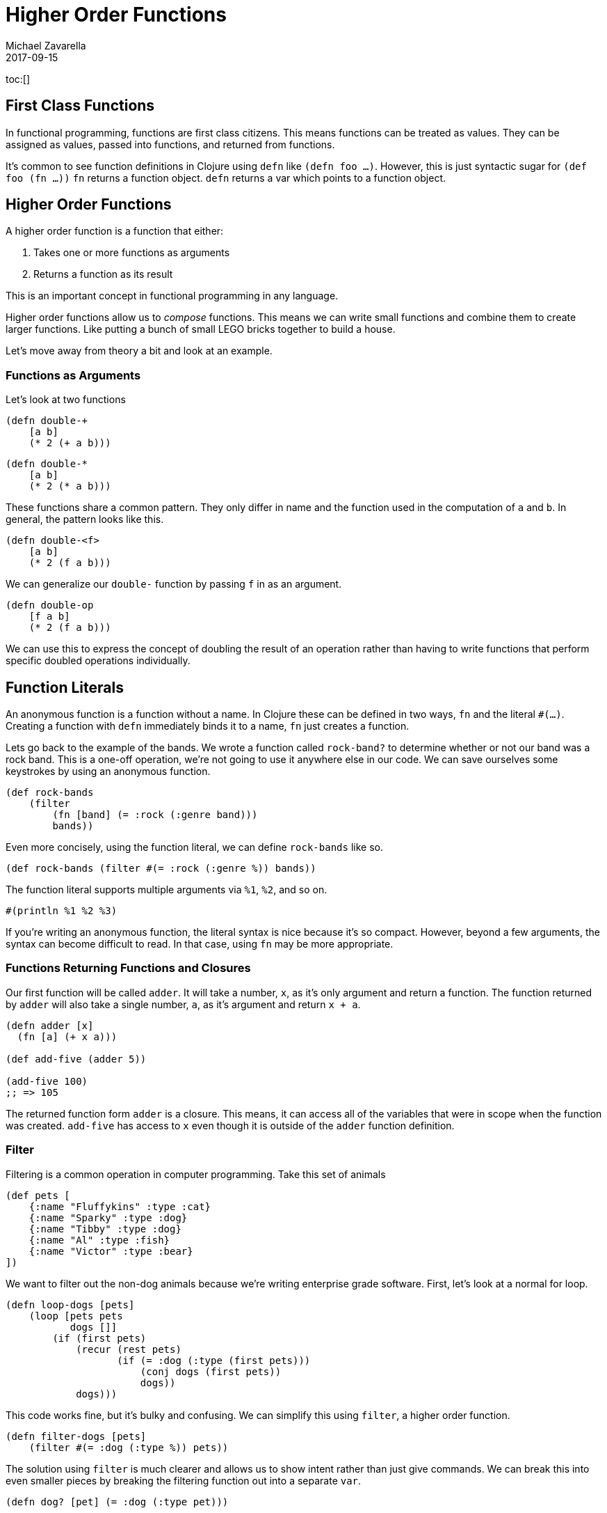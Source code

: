 = Higher Order Functions
Michael Zavarella
2017-09-15
:jbake-type: guides
:toc: macro
:icons: font

ifdef::env-github,env-browser[:outfilesuffic: .adoc]

toc:[]

== First Class Functions

In functional programming, functions are first class citizens.
This means functions can be treated as values.
They can be assigned as values, passed into functions, and returned from functions.

It's common to see function definitions in Clojure using `defn` like `(defn foo ...)`.
However, this is just syntactic sugar for `(def foo (fn ...))`
`fn` returns a function object.
`defn` returns a var which points to a function object.

== Higher Order Functions

A higher order function is a function that either:

1. Takes one or more functions as arguments
2. Returns a function as its result

This is an important concept in functional programming in any language.

Higher order functions allow us to _compose_ functions.
This means we can write small functions and combine them to create larger functions.
Like putting a bunch of small LEGO bricks together to build a house.

Let's move away from theory a bit and look at an example.

=== Functions as Arguments

Let's look at two functions

[source, clojure]
----
(defn double-+
    [a b]
    (* 2 (+ a b)))
----

[source, clojure]
----
(defn double-*
    [a b]
    (* 2 (* a b)))
----

These functions share a common pattern.
They only differ in name and the function used in the computation of `a` and `b`.
In general, the pattern looks like this.

[source, clojure]
----
(defn double-<f>
    [a b]
    (* 2 (f a b)))
----

We can generalize our `double-` function by passing `f` in as an argument.

[source, clojure]
----
(defn double-op
    [f a b]
    (* 2 (f a b)))
----

We can use this to express the concept of doubling the result of an operation rather than having to write functions that perform specific doubled operations individually.

== Function Literals

An anonymous function is a function without a name.
In Clojure these can be defined in two ways, `fn` and the literal `#(...)`.
Creating a function with `defn` immediately binds it to a name, `fn` just creates a function.

Lets go back to the example of the bands.
We wrote a function called `rock-band?` to determine whether or not our band was a rock band.
This is a one-off operation, we're not going to use it anywhere else in our code.
We can save ourselves some keystrokes by using an anonymous function.

[source, clojure]
----
(def rock-bands
    (filter
        (fn [band] (= :rock (:genre band)))
        bands))
----

Even more concisely, using the function literal, we can define `rock-bands` like so.

[source, clojure]
----
(def rock-bands (filter #(= :rock (:genre %)) bands))
----

The function literal supports multiple arguments via `%1`, `%2`, and so on.

[source, clojure]
----
#(println %1 %2 %3)
----

If you're writing an anonymous function, the literal syntax is nice because it's so compact.
However, beyond a few arguments, the syntax can become difficult to read.
In that case, using `fn` may be more appropriate.

=== Functions Returning Functions and Closures

Our first function will be called `adder`.
It will take a number, `x`, as it's only argument and return a function.
The function returned by `adder` will also take a single number, `a`, as it's argument and return `x + a`.

[source, clojure]
----
(defn adder [x]
  (fn [a] (+ x a)))

(def add-five (adder 5))

(add-five 100)
;; => 105
----

The returned function form `adder` is a closure.
This means, it can access all of the variables that were in scope when the function was created.
`add-five` has access to `x` even though it is outside of the `adder` function definition.

=== Filter

Filtering is a common operation in computer programming.
Take this set of animals

[source, clojure]
----
(def pets [
    {:name "Fluffykins" :type :cat}
    {:name "Sparky" :type :dog}
    {:name "Tibby" :type :dog}
    {:name "Al" :type :fish}
    {:name "Victor" :type :bear}
])
----

We want to filter out the non-dog animals because we're writing enterprise grade software.
First, let's look at a normal for loop.

[source, clojure]
----
(defn loop-dogs [pets]
    (loop [pets pets
           dogs []]
        (if (first pets)
            (recur (rest pets)
                   (if (= :dog (:type (first pets)))
                       (conj dogs (first pets))
                       dogs))
            dogs)))
----

This code works fine, but it's bulky and confusing.
We can simplify this using `filter`, a higher order function.

[source, clojure]
----
(defn filter-dogs [pets]
    (filter #(= :dog (:type %)) pets))
----

The solution using `filter` is much clearer and allows us to show intent rather than just give commands.
We can break this into even smaller pieces by breaking the filtering function out into a separate `var`.

[source, clojure]
----
(defn dog? [pet] (= :dog (:type pet)))

(defn filter-dogs [pets] (filter dog? pets))
----
